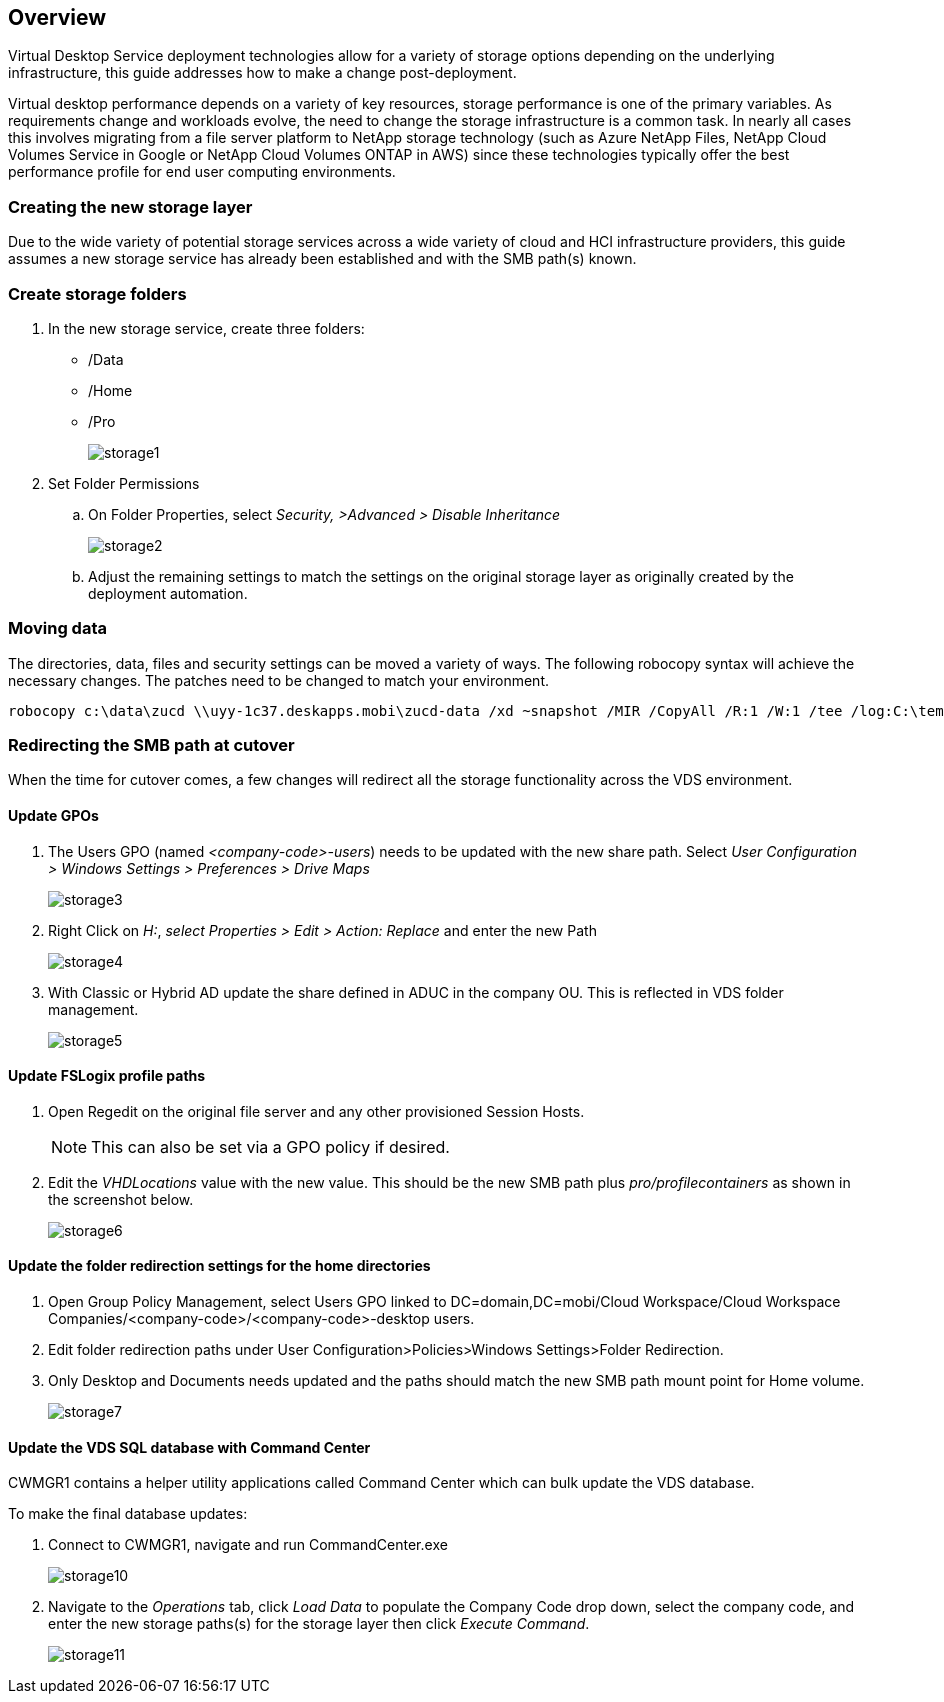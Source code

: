 
////

Comments Sections:
Used in: sub.Architectural.change_data_layer.adoc

////

== Overview
Virtual Desktop Service deployment technologies allow for a variety of storage options depending on the underlying infrastructure, this guide addresses how to make a change post-deployment.

Virtual desktop performance depends on a variety of key resources, storage performance is one of the primary variables. As requirements change and workloads evolve, the need to change the storage infrastructure is a common task. In nearly all cases this involves migrating from a file server platform to NetApp storage technology (such as Azure NetApp Files, NetApp Cloud Volumes Service in Google or NetApp Cloud Volumes ONTAP in AWS) since these technologies typically offer the best performance profile for end user computing environments.

=== Creating the new storage layer
Due to the wide variety of potential storage services across a wide variety of cloud and HCI infrastructure providers, this guide assumes a new storage service has already been established and with the SMB path(s) known.

=== Create storage folders
. In the new storage service, create three folders:
* /Data
* /Home
* /Pro
+
image:storage1.png[]

. Set Folder Permissions
.. On Folder Properties, select _Security, >Advanced > Disable Inheritance_
+
image:storage2.png[]


.. Adjust the remaining settings to match the settings on the original storage layer as originally created by the deployment automation.

=== Moving data
The directories, data, files and security settings can be moved a variety of ways. The following robocopy syntax will achieve the necessary changes. The patches need to be changed to match your environment.

    robocopy c:\data\zucd \\uyy-1c37.deskapps.mobi\zucd-data /xd ~snapshot /MIR /CopyAll /R:1 /W:1 /tee /log:C:\temp\roboitD.txt

=== Redirecting the SMB path at cutover
When the time for cutover comes, a few changes will redirect all the storage functionality across the VDS environment.

==== Update GPOs
. The Users GPO (named _<company-code>-users_) needs to be updated with the new share path. Select _User Configuration > Windows Settings > Preferences > Drive Maps_
+
image:storage3.png[]

. Right Click on _H:_, _select Properties > Edit > Action: Replace_ and enter the new Path
+
image:storage4.png[]

. With Classic or Hybrid AD update the share defined in ADUC in the company OU. This is reflected in VDS folder management.
+
image:storage5.png[]

==== Update FSLogix profile paths
 . Open Regedit on the original file server and any other provisioned Session Hosts.
+
NOTE: This can also be set via a GPO policy if desired.

. Edit the _VHDLocations_ value with the new value. This should be the new SMB path plus _pro/profilecontainers_ as shown in the screenshot below.
+
image:storage6.png[]

==== Update the folder redirection settings for the home directories

. Open Group Policy Management, select Users GPO linked to DC=domain,DC=mobi/Cloud Workspace/Cloud Workspace Companies/<company-code>/<company-code>-desktop users.
. Edit folder redirection paths under User Configuration>Policies>Windows Settings>Folder Redirection.
. Only Desktop and Documents needs updated and the paths should match the new SMB path mount point for Home volume.
+
image:storage7.png[]

==== Update the VDS SQL database with Command Center
CWMGR1 contains a helper utility applications called Command Center which can bulk update the VDS database.

.To make the final database updates:
. Connect to CWMGR1, navigate and run CommandCenter.exe
+
image:storage10.png[]
. Navigate to the _Operations_ tab, click _Load Data_ to populate the Company Code drop down, select the company code, and enter the new storage paths(s) for the storage layer then click _Execute Command_.
+
image:storage11.png[]
